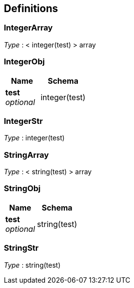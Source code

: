 
[[_definitions]]
== Definitions

[[_integerarray]]
=== IntegerArray
__Type__ : < integer(test) > array


[[_integerobj]]
=== IntegerObj

[options="header", cols=".^3,.^4"]
|===
|Name|Schema
|**test** +
__optional__|integer(test)
|===


[[_integerstr]]
=== IntegerStr
__Type__ : integer(test)


[[_stringarray]]
=== StringArray
__Type__ : < string(test) > array


[[_stringobj]]
=== StringObj

[options="header", cols=".^3,.^4"]
|===
|Name|Schema
|**test** +
__optional__|string(test)
|===


[[_stringstr]]
=== StringStr
__Type__ : string(test)



